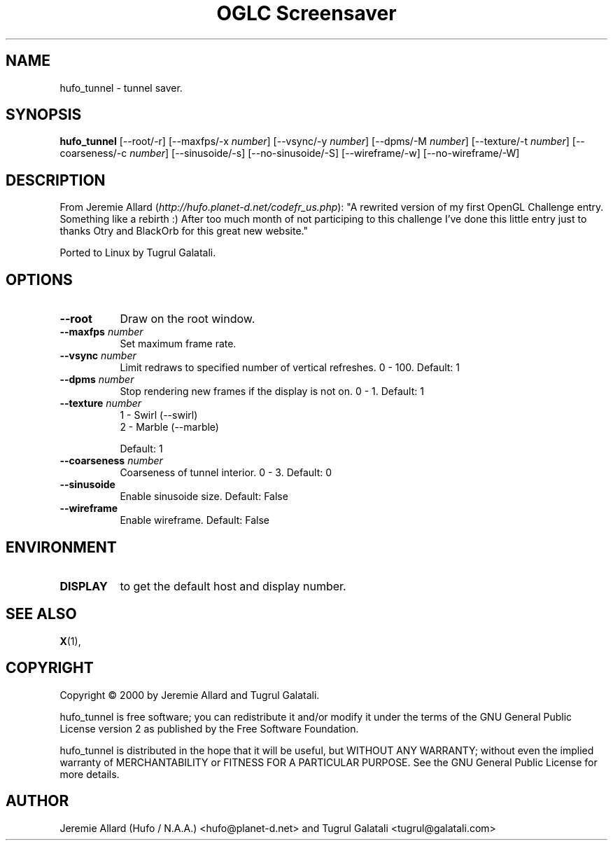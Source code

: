 .TH "OGLC Screensaver" 1 "" "X Version 11"
.de Ds
.Sp
.nf
..
.de De
.fi
..
.SH NAME
hufo_tunnel - tunnel saver.
.SH SYNOPSIS
.B hufo_tunnel
[\--root/-r]
[\--maxfps/-x \fInumber\fP]
[\--vsync/-y \fInumber\fP]
[\--dpms/-M \fInumber\fP]
[\--texture/-t \fInumber\fP]
[\--coarseness/-c \fInumber\fP]
[\--sinusoide/-s]
[\--no-sinusoide/-S]
[\--wireframe/-w]
[\--no-wireframe/-W]
.SH DESCRIPTION
From Jeremie Allard (\fIhttp://hufo.planet-d.net/codefr_us.php\fP):
"A rewrited version of my first OpenGL Challenge entry. Something like a rebirth :) After too much month of not participing to this challenge I've done this little entry just to thanks Otry and BlackOrb for this great new website."

Ported to Linux by Tugrul Galatali.
.SH OPTIONS
.TP 8
.B \--root
Draw on the root window.
.TP 8
.B \--maxfps \fInumber\fP
Set maximum frame rate.
.TP 8
.B \--vsync \fInumber\fP
Limit redraws to specified number of vertical refreshes.  0 - 100.  Default: 1
.TP 8
.B \--dpms \fInumber\fP
Stop rendering new frames if the display is not on.  0 - 1.  Default: 1
.TP 8
.B \--texture \fInumber\fP
.Ds
1 - Swirl (--swirl)
2 - Marble (--marble)
.De

Default: 1
.TP 8
.B \--coarseness \fInumber\fP
Coarseness of tunnel interior.  0 - 3.  Default: 0
.TP 8
.B \--sinusoide
Enable sinusoide size.  Default: False
.TP 8
.B \--wireframe
Enable wireframe.  Default: False
.SH ENVIRONMENT
.PP
.TP 8
.B DISPLAY
to get the default host and display number.
.SH SEE ALSO
.BR X (1),
.SH COPYRIGHT
Copyright \(co 2000 by Jeremie Allard and Tugrul Galatali.  

hufo_tunnel is free software; you can redistribute it and/or modify
it under the terms of the GNU General Public License version 2 as
published by the Free Software Foundation.

hufo_tunnel is distributed in the hope that it will be useful,
but WITHOUT ANY WARRANTY; without even the implied warranty of
MERCHANTABILITY or FITNESS FOR A PARTICULAR PURPOSE.  See the
GNU General Public License for more details.
.SH AUTHOR
Jeremie Allard (Hufo / N.A.A.) <hufo@planet-d.net> and Tugrul Galatali <tugrul@galatali.com>

